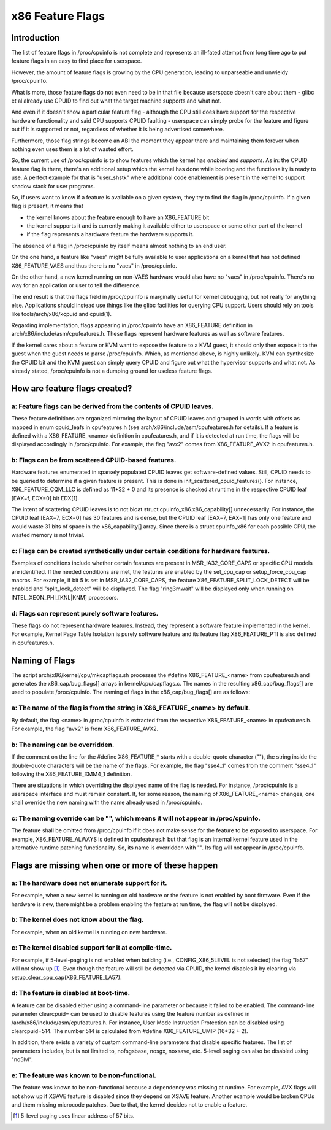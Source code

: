 .. SPDX-License-Identifier: GPL-2.0

=================
x86 Feature Flags
=================

Introduction
============

The list of feature flags in /proc/cpuinfo is not complete and
represents an ill-fated attempt from long time ago to put feature flags
in an easy to find place for userspace.

However, the amount of feature flags is growing by the CPU generation,
leading to unparseable and unwieldy /proc/cpuinfo.

What is more, those feature flags do not even need to be in that file
because userspace doesn't care about them - glibc et al already use
CPUID to find out what the target machine supports and what not.

And even if it doesn't show a particular feature flag - although the CPU
still does have support for the respective hardware functionality and
said CPU supports CPUID faulting - userspace can simply probe for the
feature and figure out if it is supported or not, regardless of whether
it is being advertised somewhere.

Furthermore, those flag strings become an ABI the moment they appear
there and maintaining them forever when nothing even uses them is a lot
of wasted effort.

So, the current use of /proc/cpuinfo is to show features which the
kernel has *enabled* and *supports*. As in: the CPUID feature flag is
there, there's an additional setup which the kernel has done while
booting and the functionality is ready to use. A perfect example for
that is "user_shstk" where additional code enablement is present in the
kernel to support shadow stack for user programs.

So, if users want to know if a feature is available on a given system,
they try to find the flag in /proc/cpuinfo. If a given flag is present,
it means that

* the kernel knows about the feature enough to have an X86_FEATURE bit

* the kernel supports it and is currently making it available either to
  userspace or some other part of the kernel

* if the flag represents a hardware feature the hardware supports it.

The absence of a flag in /proc/cpuinfo by itself means almost nothing to
an end user.

On the one hand, a feature like "vaes" might be fully available to user
applications on a kernel that has not defined X86_FEATURE_VAES and thus
there is no "vaes" in /proc/cpuinfo.

On the other hand, a new kernel running on non-VAES hardware would also
have no "vaes" in /proc/cpuinfo.  There's no way for an application or
user to tell the difference.

The end result is that the flags field in /proc/cpuinfo is marginally
useful for kernel debugging, but not really for anything else.
Applications should instead use things like the glibc facilities for
querying CPU support.  Users should rely on tools like
tools/arch/x86/kcpuid and cpuid(1).

Regarding implementation, flags appearing in /proc/cpuinfo have an
X86_FEATURE definition in arch/x86/include/asm/cpufeatures.h. These flags
represent hardware features as well as software features.

If the kernel cares about a feature or KVM want to expose the feature to
a KVM guest, it should only then expose it to the guest when the guest
needs to parse /proc/cpuinfo. Which, as mentioned above, is highly
unlikely. KVM can synthesize the CPUID bit and the KVM guest can simply
query CPUID and figure out what the hypervisor supports and what not. As
already stated, /proc/cpuinfo is not a dumping ground for useless
feature flags.


How are feature flags created?
==============================

a: Feature flags can be derived from the contents of CPUID leaves.
------------------------------------------------------------------
These feature definitions are organized mirroring the layout of CPUID
leaves and grouped in words with offsets as mapped in enum cpuid_leafs
in cpufeatures.h (see arch/x86/include/asm/cpufeatures.h for details).
If a feature is defined with a X86_FEATURE_<name> definition in
cpufeatures.h, and if it is detected at run time, the flags will be
displayed accordingly in /proc/cpuinfo. For example, the flag "avx2"
comes from X86_FEATURE_AVX2 in cpufeatures.h.

b: Flags can be from scattered CPUID-based features.
----------------------------------------------------
Hardware features enumerated in sparsely populated CPUID leaves get
software-defined values. Still, CPUID needs to be queried to determine
if a given feature is present. This is done in init_scattered_cpuid_features().
For instance, X86_FEATURE_CQM_LLC is defined as 11*32 + 0 and its presence is
checked at runtime in the respective CPUID leaf [EAX=f, ECX=0] bit EDX[1].

The intent of scattering CPUID leaves is to not bloat struct
cpuinfo_x86.x86_capability[] unnecessarily. For instance, the CPUID leaf
[EAX=7, ECX=0] has 30 features and is dense, but the CPUID leaf [EAX=7, EAX=1]
has only one feature and would waste 31 bits of space in the x86_capability[]
array. Since there is a struct cpuinfo_x86 for each possible CPU, the wasted
memory is not trivial.

c: Flags can be created synthetically under certain conditions for hardware features.
-------------------------------------------------------------------------------------
Examples of conditions include whether certain features are present in
MSR_IA32_CORE_CAPS or specific CPU models are identified. If the needed
conditions are met, the features are enabled by the set_cpu_cap or
setup_force_cpu_cap macros. For example, if bit 5 is set in MSR_IA32_CORE_CAPS,
the feature X86_FEATURE_SPLIT_LOCK_DETECT will be enabled and
"split_lock_detect" will be displayed. The flag "ring3mwait" will be
displayed only when running on INTEL_XEON_PHI_[KNL|KNM] processors.

d: Flags can represent purely software features.
------------------------------------------------
These flags do not represent hardware features. Instead, they represent a
software feature implemented in the kernel. For example, Kernel Page Table
Isolation is purely software feature and its feature flag X86_FEATURE_PTI is
also defined in cpufeatures.h.

Naming of Flags
===============

The script arch/x86/kernel/cpu/mkcapflags.sh processes the
#define X86_FEATURE_<name> from cpufeatures.h and generates the
x86_cap/bug_flags[] arrays in kernel/cpu/capflags.c. The names in the
resulting x86_cap/bug_flags[] are used to populate /proc/cpuinfo. The naming
of flags in the x86_cap/bug_flags[] are as follows:

a: The name of the flag is from the string in X86_FEATURE_<name> by default.
----------------------------------------------------------------------------
By default, the flag <name> in /proc/cpuinfo is extracted from the respective
X86_FEATURE_<name> in cpufeatures.h. For example, the flag "avx2" is from
X86_FEATURE_AVX2.

b: The naming can be overridden.
--------------------------------
If the comment on the line for the #define X86_FEATURE_* starts with a
double-quote character (""), the string inside the double-quote characters
will be the name of the flags. For example, the flag "sse4_1" comes from
the comment "sse4_1" following the X86_FEATURE_XMM4_1 definition.

There are situations in which overriding the displayed name of the flag is
needed. For instance, /proc/cpuinfo is a userspace interface and must remain
constant. If, for some reason, the naming of X86_FEATURE_<name> changes, one
shall override the new naming with the name already used in /proc/cpuinfo.

c: The naming override can be "", which means it will not appear in /proc/cpuinfo.
----------------------------------------------------------------------------------
The feature shall be omitted from /proc/cpuinfo if it does not make sense for
the feature to be exposed to userspace. For example, X86_FEATURE_ALWAYS is
defined in cpufeatures.h but that flag is an internal kernel feature used
in the alternative runtime patching functionality. So, its name is overridden
with "". Its flag will not appear in /proc/cpuinfo.

Flags are missing when one or more of these happen
==================================================

a: The hardware does not enumerate support for it.
--------------------------------------------------
For example, when a new kernel is running on old hardware or the feature is
not enabled by boot firmware. Even if the hardware is new, there might be a
problem enabling the feature at run time, the flag will not be displayed.

b: The kernel does not know about the flag.
-------------------------------------------
For example, when an old kernel is running on new hardware.

c: The kernel disabled support for it at compile-time.
------------------------------------------------------
For example, if 5-level-paging is not enabled when building (i.e.,
CONFIG_X86_5LEVEL is not selected) the flag "la57" will not show up [#f1]_.
Even though the feature will still be detected via CPUID, the kernel disables
it by clearing via setup_clear_cpu_cap(X86_FEATURE_LA57).

d: The feature is disabled at boot-time.
----------------------------------------
A feature can be disabled either using a command-line parameter or because
it failed to be enabled. The command-line parameter clearcpuid= can be used
to disable features using the feature number as defined in
/arch/x86/include/asm/cpufeatures.h. For instance, User Mode Instruction
Protection can be disabled using clearcpuid=514. The number 514 is calculated
from #define X86_FEATURE_UMIP (16*32 + 2).

In addition, there exists a variety of custom command-line parameters that
disable specific features. The list of parameters includes, but is not limited
to, nofsgsbase, nosgx, noxsave, etc. 5-level paging can also be disabled using
"no5lvl".

e: The feature was known to be non-functional.
----------------------------------------------
The feature was known to be non-functional because a dependency was
missing at runtime. For example, AVX flags will not show up if XSAVE feature
is disabled since they depend on XSAVE feature. Another example would be broken
CPUs and them missing microcode patches. Due to that, the kernel decides not to
enable a feature.

.. [#f1] 5-level paging uses linear address of 57 bits.
